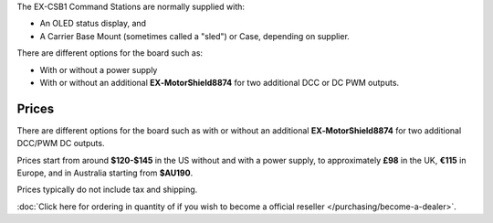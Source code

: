 The EX-CSB1 Command Stations are normally supplied with:

* An OLED status display, and 
* A Carrier Base Mount (sometimes called a "sled") or Case, depending on supplier. 

There are different options for the board such as:

* With or without a power supply
* With or without an additional **EX‑MotorShield8874** for two additional DCC or DC PWM outputs. 

Prices
------

There are different options for the board such as with or without an additional **EX‑MotorShield8874** for two additional DCC/PWM DC outputs.

Prices start from around **$120-$145** in the US without and with a power supply, to approximately **£98** in the UK, **€115** in Europe, and in Australia starting from **$AU190**.

Prices typically do not include tax and shipping. 

:doc:`Click here for ordering in quantity of if you wish to become a official reseller </purchasing/become-a-dealer>`.
